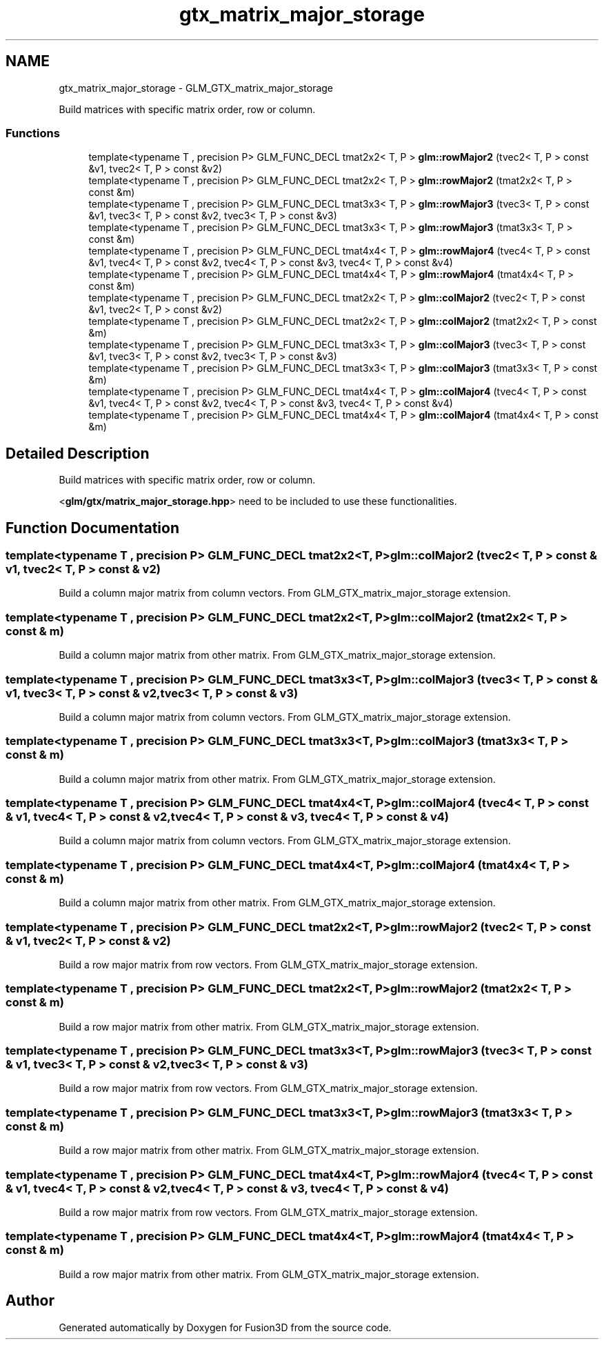 .TH "gtx_matrix_major_storage" 3 "Tue Nov 24 2015" "Version 0.0.0.1" "Fusion3D" \" -*- nroff -*-
.ad l
.nh
.SH NAME
gtx_matrix_major_storage \- GLM_GTX_matrix_major_storage
.PP
Build matrices with specific matrix order, row or column\&.  

.SS "Functions"

.in +1c
.ti -1c
.RI "template<typename T , precision P> GLM_FUNC_DECL tmat2x2< T, P > \fBglm::rowMajor2\fP (tvec2< T, P > const &v1, tvec2< T, P > const &v2)"
.br
.ti -1c
.RI "template<typename T , precision P> GLM_FUNC_DECL tmat2x2< T, P > \fBglm::rowMajor2\fP (tmat2x2< T, P > const &m)"
.br
.ti -1c
.RI "template<typename T , precision P> GLM_FUNC_DECL tmat3x3< T, P > \fBglm::rowMajor3\fP (tvec3< T, P > const &v1, tvec3< T, P > const &v2, tvec3< T, P > const &v3)"
.br
.ti -1c
.RI "template<typename T , precision P> GLM_FUNC_DECL tmat3x3< T, P > \fBglm::rowMajor3\fP (tmat3x3< T, P > const &m)"
.br
.ti -1c
.RI "template<typename T , precision P> GLM_FUNC_DECL tmat4x4< T, P > \fBglm::rowMajor4\fP (tvec4< T, P > const &v1, tvec4< T, P > const &v2, tvec4< T, P > const &v3, tvec4< T, P > const &v4)"
.br
.ti -1c
.RI "template<typename T , precision P> GLM_FUNC_DECL tmat4x4< T, P > \fBglm::rowMajor4\fP (tmat4x4< T, P > const &m)"
.br
.ti -1c
.RI "template<typename T , precision P> GLM_FUNC_DECL tmat2x2< T, P > \fBglm::colMajor2\fP (tvec2< T, P > const &v1, tvec2< T, P > const &v2)"
.br
.ti -1c
.RI "template<typename T , precision P> GLM_FUNC_DECL tmat2x2< T, P > \fBglm::colMajor2\fP (tmat2x2< T, P > const &m)"
.br
.ti -1c
.RI "template<typename T , precision P> GLM_FUNC_DECL tmat3x3< T, P > \fBglm::colMajor3\fP (tvec3< T, P > const &v1, tvec3< T, P > const &v2, tvec3< T, P > const &v3)"
.br
.ti -1c
.RI "template<typename T , precision P> GLM_FUNC_DECL tmat3x3< T, P > \fBglm::colMajor3\fP (tmat3x3< T, P > const &m)"
.br
.ti -1c
.RI "template<typename T , precision P> GLM_FUNC_DECL tmat4x4< T, P > \fBglm::colMajor4\fP (tvec4< T, P > const &v1, tvec4< T, P > const &v2, tvec4< T, P > const &v3, tvec4< T, P > const &v4)"
.br
.ti -1c
.RI "template<typename T , precision P> GLM_FUNC_DECL tmat4x4< T, P > \fBglm::colMajor4\fP (tmat4x4< T, P > const &m)"
.br
.in -1c
.SH "Detailed Description"
.PP 
Build matrices with specific matrix order, row or column\&. 

<\fBglm/gtx/matrix_major_storage\&.hpp\fP> need to be included to use these functionalities\&. 
.SH "Function Documentation"
.PP 
.SS "template<typename T , precision P> GLM_FUNC_DECL tmat2x2<T, P> glm::colMajor2 (tvec2< T, P > const & v1, tvec2< T, P > const & v2)"
Build a column major matrix from column vectors\&. From GLM_GTX_matrix_major_storage extension\&. 
.SS "template<typename T , precision P> GLM_FUNC_DECL tmat2x2<T, P> glm::colMajor2 (tmat2x2< T, P > const & m)"
Build a column major matrix from other matrix\&. From GLM_GTX_matrix_major_storage extension\&. 
.SS "template<typename T , precision P> GLM_FUNC_DECL tmat3x3<T, P> glm::colMajor3 (tvec3< T, P > const & v1, tvec3< T, P > const & v2, tvec3< T, P > const & v3)"
Build a column major matrix from column vectors\&. From GLM_GTX_matrix_major_storage extension\&. 
.SS "template<typename T , precision P> GLM_FUNC_DECL tmat3x3<T, P> glm::colMajor3 (tmat3x3< T, P > const & m)"
Build a column major matrix from other matrix\&. From GLM_GTX_matrix_major_storage extension\&. 
.SS "template<typename T , precision P> GLM_FUNC_DECL tmat4x4<T, P> glm::colMajor4 (tvec4< T, P > const & v1, tvec4< T, P > const & v2, tvec4< T, P > const & v3, tvec4< T, P > const & v4)"
Build a column major matrix from column vectors\&. From GLM_GTX_matrix_major_storage extension\&. 
.SS "template<typename T , precision P> GLM_FUNC_DECL tmat4x4<T, P> glm::colMajor4 (tmat4x4< T, P > const & m)"
Build a column major matrix from other matrix\&. From GLM_GTX_matrix_major_storage extension\&. 
.SS "template<typename T , precision P> GLM_FUNC_DECL tmat2x2<T, P> glm::rowMajor2 (tvec2< T, P > const & v1, tvec2< T, P > const & v2)"
Build a row major matrix from row vectors\&. From GLM_GTX_matrix_major_storage extension\&. 
.SS "template<typename T , precision P> GLM_FUNC_DECL tmat2x2<T, P> glm::rowMajor2 (tmat2x2< T, P > const & m)"
Build a row major matrix from other matrix\&. From GLM_GTX_matrix_major_storage extension\&. 
.SS "template<typename T , precision P> GLM_FUNC_DECL tmat3x3<T, P> glm::rowMajor3 (tvec3< T, P > const & v1, tvec3< T, P > const & v2, tvec3< T, P > const & v3)"
Build a row major matrix from row vectors\&. From GLM_GTX_matrix_major_storage extension\&. 
.SS "template<typename T , precision P> GLM_FUNC_DECL tmat3x3<T, P> glm::rowMajor3 (tmat3x3< T, P > const & m)"
Build a row major matrix from other matrix\&. From GLM_GTX_matrix_major_storage extension\&. 
.SS "template<typename T , precision P> GLM_FUNC_DECL tmat4x4<T, P> glm::rowMajor4 (tvec4< T, P > const & v1, tvec4< T, P > const & v2, tvec4< T, P > const & v3, tvec4< T, P > const & v4)"
Build a row major matrix from row vectors\&. From GLM_GTX_matrix_major_storage extension\&. 
.SS "template<typename T , precision P> GLM_FUNC_DECL tmat4x4<T, P> glm::rowMajor4 (tmat4x4< T, P > const & m)"
Build a row major matrix from other matrix\&. From GLM_GTX_matrix_major_storage extension\&. 
.SH "Author"
.PP 
Generated automatically by Doxygen for Fusion3D from the source code\&.
